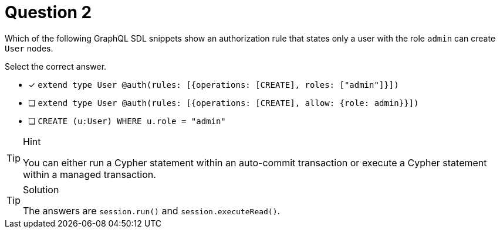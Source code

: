 [.question]
= Question 2

Which of the following GraphQL SDL snippets show an authorization rule that states only a user with the role `admin` can create `User` nodes.

Select the correct answer.

- [x] `extend type User @auth(rules: [{operations: [CREATE], roles: ["admin"]}])`
- [ ] `extend type User @auth(rules: [{operations: [CREATE], allow: {role: admin}}])`
- [ ] `CREATE (u:User) WHERE u.role = "admin"`



[TIP,role=hint]
.Hint
====
You can either run a Cypher statement within an auto-commit transaction or execute a Cypher statement within a managed transaction.
====


[TIP,role=solution]
.Solution
====
The answers are `session.run()` and `session.executeRead()`.
====